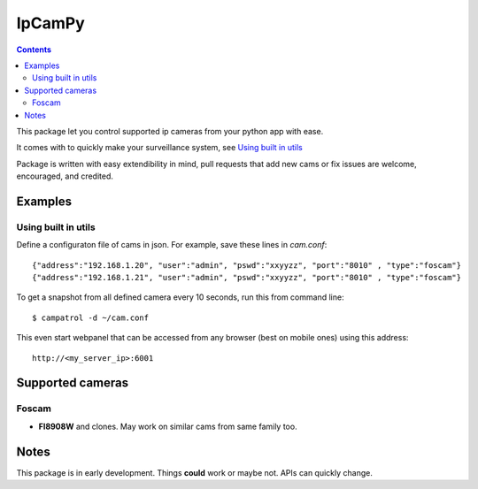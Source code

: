 =======
IpCamPy
=======

.. contents::

This package let you control supported ip cameras from your python app with ease.

It comes with to quickly make your surveillance system, see `Using built in utils`_

Package is written with easy extendibility in mind, pull requests that add new cams or fix issues are welcome, encouraged, and credited.

Examples
========

Using built in utils
--------------------
Define a configuraton file of cams in json. For example, save these lines in `cam.conf`::

    {"address":"192.168.1.20", "user":"admin", "pswd":"xxyyzz", "port":"8010" , "type":"foscam"}
    {"address":"192.168.1.21", "user":"admin", "pswd":"xxyyzz", "port":"8010" , "type":"foscam"}

To get a snapshot from all defined camera every 10 seconds, run this from command line::

    $ campatrol -d ~/cam.conf

This even start webpanel that can be accessed from any browser (best on mobile ones) using this address::

    http://<my_server_ip>:6001

Supported cameras
=================

Foscam
------
- **FI8908W** and clones. May work on similar cams from same family too. 

Notes
=====
This package is in early development. Things **could** work or maybe not. APIs can quickly change.
